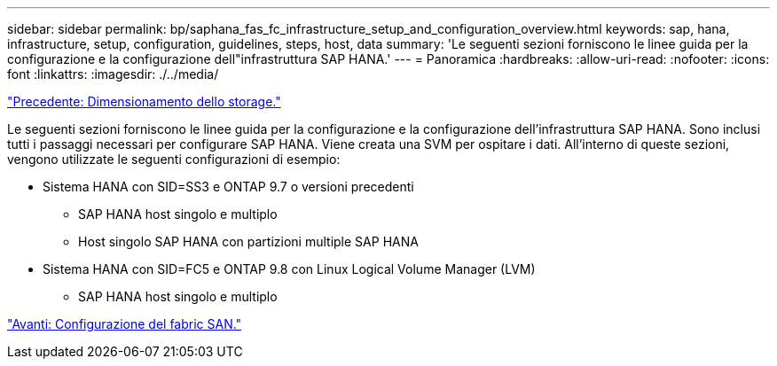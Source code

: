 ---
sidebar: sidebar 
permalink: bp/saphana_fas_fc_infrastructure_setup_and_configuration_overview.html 
keywords: sap, hana, infrastructure, setup, configuration, guidelines, steps, host, data 
summary: 'Le seguenti sezioni forniscono le linee guida per la configurazione e la configurazione dell"infrastruttura SAP HANA.' 
---
= Panoramica
:hardbreaks:
:allow-uri-read: 
:nofooter: 
:icons: font
:linkattrs: 
:imagesdir: ./../media/


link:saphana_fas_fc_storage_sizing.html["Precedente: Dimensionamento dello storage."]

Le seguenti sezioni forniscono le linee guida per la configurazione e la configurazione dell'infrastruttura SAP HANA. Sono inclusi tutti i passaggi necessari per configurare SAP HANA. Viene creata una SVM per ospitare i dati. All'interno di queste sezioni, vengono utilizzate le seguenti configurazioni di esempio:

* Sistema HANA con SID=SS3 e ONTAP 9.7 o versioni precedenti
+
** SAP HANA host singolo e multiplo
** Host singolo SAP HANA con partizioni multiple SAP HANA


* Sistema HANA con SID=FC5 e ONTAP 9.8 con Linux Logical Volume Manager (LVM)
+
** SAP HANA host singolo e multiplo




link:saphana_fas_fc_san_fabric_setup.html["Avanti: Configurazione del fabric SAN."]
